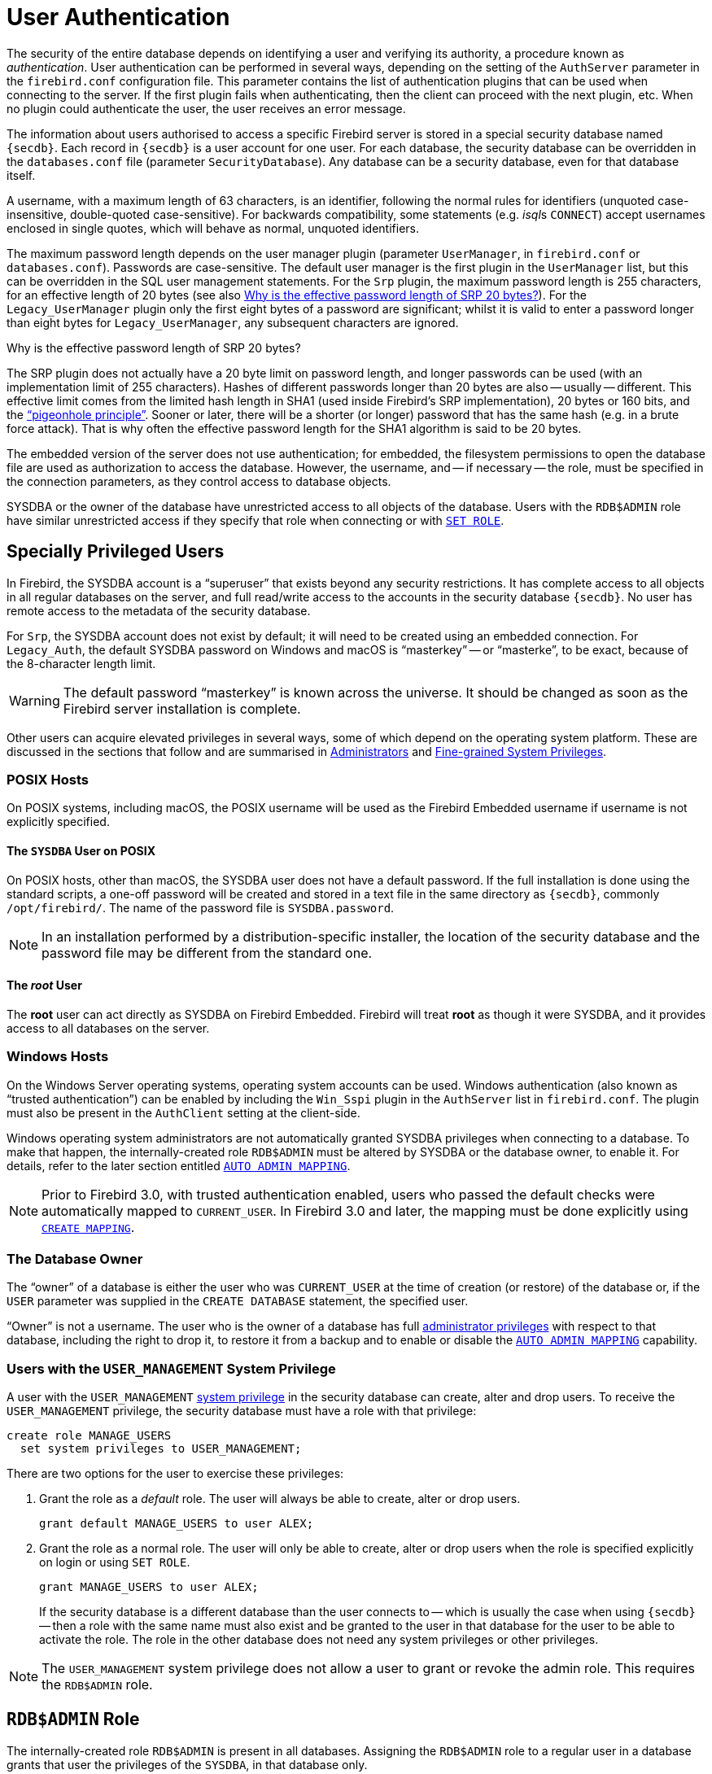 [[fblangref50-security-auth]]
= User Authentication

The security of the entire database depends on identifying a user and verifying its authority, a procedure known as _authentication_.
User authentication can be performed in several ways, depending on the setting of the `AuthServer` parameter in the `firebird.conf` configuration file.
This parameter contains the list of authentication plugins that can be used when connecting to the server.
If the first plugin fails when authenticating, then the client can proceed with the next plugin, etc.
When no plugin could authenticate the user, the user receives an error message.

The information about users authorised to access a specific Firebird server is stored in a special security database named `{secdb}`.
Each record in `{secdb}` is a user account for one user.
For each database, the security database can be overridden in the `databases.conf` file (parameter `SecurityDatabase`).
Any database can be a security database, even for that database itself.

A username, with a maximum length of 63 characters, is an identifier, following the normal rules for identifiers (unquoted case-insensitive, double-quoted case-sensitive).
For backwards compatibility, some statements (e.g. __isql__s `CONNECT`) accept usernames enclosed in single quotes, which will behave as normal, unquoted identifiers.

The maximum password length depends on the user manager plugin (parameter `UserManager`, in `firebird.conf` or `databases.conf`).
Passwords are case-sensitive.
The default user manager is the first plugin in the `UserManager` list, but this can be overridden in the SQL user management statements.
For the `Srp` plugin, the maximum password length is 255 characters, for an effective length of 20 bytes (see also <<fblangref50-security-auth-effective-20-bytes>>).
For the `Legacy_UserManager` plugin only the first eight bytes of a password are significant;
whilst it is valid to enter a password longer than eight bytes for `Legacy_UserManager`, any subsequent characters are ignored.

[[fblangref50-security-auth-effective-20-bytes]]
.Why is the effective password length of SRP 20 bytes?
****
The SRP plugin does not actually have a 20 byte limit on password length, and longer passwords can be used (with an implementation limit of 255 characters).
Hashes of different passwords longer than 20 bytes are also -- usually -- different.
This effective limit comes from the limited hash length in SHA1 (used inside Firebird's SRP implementation), 20 bytes or 160 bits, and the https://en.wikipedia.org/wiki/Pigeonhole_principle["`pigeonhole principle`"^].
Sooner or later, there will be a shorter (or longer) password that has the same hash (e.g. in a brute force attack).
That is why often the effective password length for the SHA1 algorithm is said to be 20 bytes.
****

The embedded version of the server does not use authentication;
for embedded, the filesystem permissions to open the database file are used as authorization to access the database.
However, the username, and -- if necessary -- the role, must be specified in the connection parameters, as they control access to database objects.

SYSDBA or the owner of the database have unrestricted access to all objects of the database.
Users with the `RDB$ADMIN` role have similar unrestricted access if they specify that role when connecting or with <<fblangref50-management-role-set,`SET ROLE`>>.

[[fblangref50-security-auth-special]]
== Specially Privileged Users

In Firebird, the SYSDBA account is a "`superuser`" that exists beyond any security restrictions.
It has complete access to all objects in all regular databases on the server, and full read/write access to the accounts in the security database `{secdb}`.
No user has remote access to the metadata of the security database.

For `Srp`, the SYSDBA account does not exist by default;
it will need to be created using an embedded connection.
For `Legacy_Auth`, the default SYSDBA password on Windows and macOS is "`masterkey`" -- or "`masterke`", to be exact, because of the 8-character length limit.

[WARNING]
====
The default password "`masterkey`" is known across the universe.
It should be changed as soon as the Firebird server installation is complete.
====

Other users can acquire elevated privileges in several ways, some of which depend on the operating system platform.
These are discussed in the sections that follow and are summarised in <<fblangref50-security-administrators>> and <<fblangref50-security-sys-privs>>.

[[fblangref50-security-auth-special-posix]]
=== POSIX Hosts

On POSIX systems, including macOS, the POSIX username will be used as the Firebird Embedded username if username is not explicitly specified.

[[fblangref50-security-auth-sysdba-posix]]
==== The `SYSDBA` User on POSIX

On POSIX hosts, other than macOS, the SYSDBA user does not have a default password.
If the full installation is done using the standard scripts, a one-off password will be created and stored in a text file in the same directory as `{secdb}`, commonly `/opt/firebird/`.
The name of the password file is `SYSDBA.password`.

[NOTE]
====
In an installation performed by a distribution-specific installer, the location of the security database and the password file may be different from the standard one.
====

[[fblangref50-security-auth-root-posix]]
==== The _root_ User

The *root* user can act directly as SYSDBA on Firebird Embedded.
Firebird will treat *root* as though it were SYSDBA, and it provides access to all databases on the server.

[[fblangref50-security-auth-special-windows]]
=== Windows Hosts

On the Windows Server operating systems, operating system accounts can be used.
Windows authentication (also known as "`trusted authentication`") can be enabled by including the `Win_Sspi` plugin in the `AuthServer` list in `firebird.conf`.
The plugin must also be present in the `AuthClient` setting at the client-side.

Windows operating system administrators are not automatically granted SYSDBA privileges when connecting to a database.
To make that happen, the internally-created role `RDB$ADMIN` must be altered by SYSDBA or the database owner, to enable it.
For details, refer to the later section entitled <<fblangref50-security-autoadminmapping>>.

[NOTE]
====
Prior to Firebird 3.0, with trusted authentication enabled, users who passed the default checks were automatically mapped to `CURRENT_USER`.
In Firebird 3.0 and later, the mapping must be done explicitly using <<fblangref50-security-mapping-create,`CREATE MAPPING`>>.
====

[[fblangref50-security-auth-special-dbowner]]
=== The Database Owner

The "`owner`" of a database is either the user who was `CURRENT_USER` at the time of creation (or restore) of the database or, if the `USER` parameter was supplied in the `CREATE DATABASE` statement, the specified user.

"`Owner`" is not a username.
The user who is the owner of a database has full <<fblangref50-security-administrators,administrator privileges>> with respect to that database, including the right to drop it, to restore it from a backup and to enable or disable the <<fblangref50-security-autoadminmapping>> capability.

=== Users with the `USER_MANAGEMENT` System Privilege

A user with the `USER_MANAGEMENT` <<fblangref50-security-sys-privs,system privilege>> in the security database can create, alter and drop users.
To receive the `USER_MANAGEMENT` privilege, the security database must have a role with that privilege:

[source]
----
create role MANAGE_USERS
  set system privileges to USER_MANAGEMENT;
----

There are two options for the user to exercise these privileges:

. Grant the role as a _default_ role.
The user will always be able to create, alter or drop users.
+
[source]
----
grant default MANAGE_USERS to user ALEX;
----
. Grant the role as a normal role.
The user will only be able to create, alter or drop users when the role is specified explicitly on login or using `SET ROLE`.
+
[source]
----
grant MANAGE_USERS to user ALEX;
----
+
If the security database is a different database than the user connects to -- which is usually the case when using `{secdb}` -- then a role with the same name must also exist and be granted to the user in that database for the user to be able to activate the role.
The role in the other database does not need any system privileges or other privileges.

[NOTE]
====
The `USER_MANAGEMENT` system privilege does not allow a user to grant or revoke the admin role.
This requires the `RDB$ADMIN` role.
====

[[fblangref50-security-rdbadmin]]
== `RDB$ADMIN` Role

The internally-created role `RDB$ADMIN` is present in all databases.
Assigning the `RDB$ADMIN` role to a regular user in a database grants that user the privileges of the `SYSDBA`, in that database only.

The elevated privileges take effect when the user is logged in to that regular database under the `RDB$ADMIN` role, and gives full control over all objects in that database.

Being granted the `RDB$ADMIN` role in the security database confers the authority to create, alter and drop user accounts.

In both cases, the user with the elevated privileges can assign `RDB$ADMIN` role to any other user.
In other words, specifying `WITH ADMIN OPTION` is unnecessary because it is built into the role.

[[fblangref50-security-rdbadmin03]]
=== Granting the `RDB$ADMIN` Role in the Security Database

Since nobody -- not even SYSDBA -- can connect to the security database remotely, the `GRANT` and `REVOKE` statements are of no use for this task.
Instead, the `RDB$ADMIN` role is granted and revoked using the SQL statements for user management:

[listing,subs=+quotes]
----
CREATE USER _new_user_
  PASSWORD '_password_'
  GRANT ADMIN ROLE;

ALTER USER _existing_user_
  GRANT ADMIN ROLE;

ALTER USER _existing_user_
  REVOKE ADMIN ROLE;
----

[NOTE]
====
`GRANT ADMIN ROLE` and `REVOKE ADMIN ROLE` are not statements in the `GRANT` and `REVOKE` lexicon.
They are three-word clauses to the statements `CREATE USER` and `ALTER USER`.
====

[[fblangref50-security-tbl-rdbadmin]]
.Parameters for `RDB$ADMIN` Role `GRANT` and `REVOKE`
[cols="<1,<3", options="header",stripes="none"]
|===
^| Parameter
^| Description

|new_user
|Name for the new user

|existing_user
|Name of an existing user

|password
|User password
|===

The grantor must be logged in as an <<fblangref50-security-administrators,administrator>>.

.See also
<<fblangref50-security-user-create,`CREATE USER`>>, <<fblangref50-security-user-alter,`ALTER USER`>>, <<fblangref50-security-grant,`GRANT`>>, <<fblangref50-security-revoke,`REVOKE`>>

[[fblangref50-security-rdbadmin04]]
==== Doing the Same Task Using _gsec_

[WARNING]
====
With Firebird 3.0, _gsec_ was deprecated.
It is recommended to use the SQL user management statements instead.
====

An alternative is to use _gsec_ with the `-admin` parameter to store the `RDB$ADMIN` attribute on the user's record:

[listing,subs=+quotes]
----
gsec -add _new_user_ -pw _password_ -admin yes
gsec -mo _existing_user_ -admin yes
gsec -mo _existing_user_ -admin no
----

[NOTE]
====
Depending on the administrative status of the current user, more parameters may be needed when invoking _gsec_, e.g. `-user` and `-pass`, or `-trusted`.
====

[[fblangref50-security-rdbadmin05]]
==== Using the `RDB$ADMIN` Role in the Security Database

To manage user accounts through SQL, the user must have the `RDB$ADMIN` role in the security database.
No user can connect to the security database remotely, so the solution is that the user connects to a regular database.
From there, they can submit any SQL user management command.

Contrary to Firebird 3.0 or earlier, the user does not need to specify the `RDB$ADMIN` role on connect, nor do they need to have the `RDB$ADMIN` role in the database used to connect.

[[fblangref50-security-rdbadmin0]]
===== Using _gsec_ with `RDB$ADMIN Rights`

To perform user management with _gsec_, the user must provide the extra switch `-role rdb$admin`.

[[fblangref50-security-rdbadmin01]]
=== Granting the `RDB$ADMIN` Role in a Regular Database

In a regular database, the `RDB$ADMIN` role is granted and revoked with the usual syntax for granting and revoking roles:

[listing,subs=+quotes]
----
GRANT [DEFAULT] RDB$ADMIN TO _username_

REVOKE [DEFAULT] RDB$ADMIN FROM _username_
----

[[fblangref50-security-tbl-rdbadmin0]]
.Parameters for `RDB$ADMIN` Role `GRANT` and `REVOKE`
[cols="<1,<3", options="header",stripes="none"]
|===
^| Parameter
^| Description

|username
|Name of the user
|===

To grant and revoke the `RDB$ADMIN` role, the grantor must be logged in as an <<fblangref50-security-administrators,administrator>>.

.See also
<<fblangref50-security-grant,`GRANT`>>, <<fblangref50-security-revoke,`REVOKE`>>

[[fblangref50-security-rdbadmin02]]
==== Using the `RDB$ADMIN` Role in a Regular Database

To exercise their `RDB$ADMIN` privileges, the grantee has to include the role in the connection attributes when connecting to the database, or specify it later using `SET ROLE`, unless the role was granted as a default role.

[[fblangref50-security-autoadminmapping]]
=== `AUTO ADMIN MAPPING`

Windows Administrators are not automatically granted `RDB$ADMIN` privileges when connecting to a database (when `Win_Sspi` is enabled).
The `AUTO ADMIN MAPPING` switch determines whether Administrators have automatic `RDB$ADMIN` rights, on a database-by-database basis.
By default, when a database is created, it is disabled.

If `AUTO ADMIN MAPPING` is enabled in the database, it will take effect whenever a Windows Administrator connects:

[loweralpha]
. using `Win_Sspi` authentication, and
. without specifying any role

After a successful "`auto admin`" connection, the current role is set to `RDB$ADMIN`.

If an explicit role was specified on connect, the `RDB$ADMIN` role can be assumed later in the session using <<fblangref50-management-role-set-trusted,`SET TRUSTED ROLE`>>.

[[fblangref50-security-autoadminmapping01]]
==== Auto Admin Mapping in Regular Databases

To enable and disable automatic mapping in a regular database:

[source]
----
ALTER ROLE RDB$ADMIN
  SET AUTO ADMIN MAPPING;  -- enable it

ALTER ROLE RDB$ADMIN
  DROP AUTO ADMIN MAPPING; -- disable it
----

Either statement must be issued by a user with sufficient rights, that is:

* The database owner
* An <<fblangref50-security-administrators,administrator>>
* A user with the `ALTER ANY ROLE` privilege

[NOTE]
====
The statement

[source]
----
ALTER ROLE RDB$ADMIN
  SET AUTO ADMIN MAPPING;
----

is a simplified form of a `CREATE MAPPING` statement to create a mapping of the predefined group `DOMAIN_ANY_RID_ADMINS` to the role of `RDB$ADMIN`:

[source]
----
CREATE MAPPING WIN_ADMINS
  USING PLUGIN WIN_SSPI
  FROM Predefined_Group DOMAIN_ANY_RID_ADMINS
  TO ROLE RDB$ADMIN;
----

Accordingly, the statement

[source]
----
ALTER ROLE RDB$ADMIN
  DROP AUTO ADMIN MAPPING
----

is equivalent to the statement

[source]
----
DROP MAPPING WIN_ADMINS;
----

For details, see <<fblangref50-security-mapping>>
====

In a regular database, the status of `AUTO ADMIN MAPPING` is checked only at connect time.
If an Administrator has the `RDB$ADMIN` role because auto-mapping was on when they logged in, they will keep that role for the duration of the session, even if they or someone else turns off the mapping in the meantime.

Likewise, switching on `AUTO ADMIN MAPPING` will not change the current role to `RDB$ADMIN` for Administrators who were already connected.

[[fblangref50-security-autoadminmapping02]]
==== Auto Admin Mapping in the Security Database

The `ALTER ROLE RDB$ADMIN` statement cannot enable or disable `AUTO ADMIN MAPPING` in the security database.
However, you can create a global mapping for the predefined group `DOMAIN_ANY_RID_ADMINS` to the role `RDB$ADMIN` in the following way:

[source]
----
CREATE GLOBAL MAPPING WIN_ADMINS
  USING PLUGIN WIN_SSPI
  FROM Predefined_Group DOMAIN_ANY_RID_ADMINS
  TO ROLE RDB$ADMIN;
----

Additionally, you can use _gsec_:

[listing]
----
gsec -mapping set

gsec -mapping drop
----

[NOTE]
====
Depending on the administrative status of the current user, more parameters may be needed when invoking _gsec_, e.g. `-user` and `-pass`, or `-trusted`.
====

Only SYSDBA can enable `AUTO ADMIN MAPPING` if it is disabled, but any administrator can turn it off.

When turning off `AUTO ADMIN MAPPING` in _gsec_, the user turns off the mechanism itself which gave them access, and thus they would not be able to re-enable `AUTO ADMIN MAPPING`.
Even in an interactive _gsec_ session, the new flag setting takes effect immediately.

[[fblangref50-security-administrators]]
== Administrators

An administrator is a user that has sufficient rights to read, write to, create, alter or delete any object in a database to which that user's administrator status applies.
The table summarises how "`superuser`" privileges are enabled in the various Firebird security contexts.

[[fblangref50-security-tbl-admins]]
.Administrator ("`Superuser`") Characteristics
[cols="<1,<1,<3", frame="none", options="header"]
|===
| User
| RDB$ADMIN Role
| Comments

|`SYSDBA`
|Auto
|Exists automatically at server level.
Has full privileges to all objects in all databases.
Can create, alter and drop users, but has no direct remote access to the security database

|_root_ user on POSIX
|Auto
|Exactly like `SYSDBA`.
Firebird Embedded only.

|Superuser on POSIX
|Auto
|Exactly like `SYSDBA`.
Firebird Embedded only.

|Windows Administrator
|Set as `CURRENT_ROLE` if login succeeds
a|Exactly like `SYSDBA` if the following are all true:

* In `firebird.conf` file, `AuthServer` includes `Win_Sspi`, and `Win_Sspi` is present in the client-side plugins (`AuthClient`) configuration
* In databases where `AUTO ADMIN MAPPING` is enabled, or an equivalent mapping of the predefined group `DOMAIN_ANY_RID_ADMINS` for the role `RDB$ADMIN` exists
* No role is specified at login

|Database owner
|Auto
|Like `SYSDBA`, but only in the databases they own

|Regular user
|Must be previously granted;
must be supplied at login or have been granted as a default role
|Like `SYSDBA`, but only in the databases where the role is granted

|POSIX OS user
|Must be previously granted;
must be supplied at login or have been granted as a default role
|Like `SYSDBA`, but only in the databases where the role is granted.
Firebird Embedded only.

|Windows user
|Must be previously granted;
must be supplied at login
|Like `SYSDBA`, but only in the databases where the role is granted.
Only available if in `firebird.conf` file, `AuthServer` includes `Win_Sspi`, and `Win_Sspi` is present in the client-side plugins (`AuthClient`) configuration
|===

[[fblangref50-security-sys-privs]]
== Fine-grained System Privileges

In addition to granting users full administrative privileges, system privileges make it possible to grant regular users a subset of administrative privileges that have historically been limited to SYSDBA and administrators only.
For example:

* Run utilities such as _gbak_, _gfix_, _nbackup_ and so on
* Shut down a database and bring it online
* Trace other users' attachments
* Access the monitoring tables
* Run <<fblangref50-management,management statements>>

The implementation defines a set of _system privileges_, analogous to object privileges, from which lists of privileged tasks can be assigned to roles.

It is also possible to grant normal privileges to a system privilege, making the system privilege act like a special role type.

The system privileges are assigned through <<fblangref50-security-role-create,`CREATE ROLE`>> and <<fblangref50-security-alterrole,`ALTER ROLE`>>.

[WARNING]
====
Be aware that each system privilege provides a very thin level of control.
For some tasks it may be necessary to give the user more than one privilege to perform some task.
For example, add `IGNORE_DB_TRIGGERS` to `USE_GSTAT_UTILITY` because _gstat_ needs to ignore database triggers.
====

[[fblangref50-security-validsysprivs]]
=== List of Valid System Privileges

The following table lists the names of the valid system privileges that can be granted to and revoked from roles.

[horizontal]
`USER_MANAGEMENT`:: Manage users (given in the security database)
`READ_RAW_PAGES`:: Read pages in raw format using `Attachment::getInfo()`
`CREATE_USER_TYPES`:: Add/change/delete non-system records in `RDB$TYPES`
`USE_NBACKUP_UTILITY`:: Use _nbackup_ to create database copies
`CHANGE_SHUTDOWN_MODE`:: Shut down database and bring online
`TRACE_ANY_ATTACHMENT`:: Trace other users' attachments
`MONITOR_ANY_ATTACHMENT`:: Monitor (tables `MON$`) other users' attachments
`ACCESS_SHUTDOWN_DATABASE`:: Access database when it is shut down
`CREATE_DATABASE`:: Create new databases (given in the security database)
`DROP_DATABASE`:: Drop this database
`USE_GBAK_UTILITY`:: Use _gbak_ utility
`USE_GSTAT_UTILITY`:: Use _gstat_ utility
`USE_GFIX_UTILITY`:: Use _gfix_ utility
`IGNORE_DB_TRIGGERS`:: Instruct engine not to run DB-level triggers
`CHANGE_HEADER_SETTINGS`:: Modify parameters in DB header page
`SELECT_ANY_OBJECT_IN_DATABASE`:: Use `SELECT` for any selectable object
`ACCESS_ANY_OBJECT_IN_DATABASE`:: Access (in any possible way) any object
`MODIFY_ANY_OBJECT_IN_DATABASE`:: Modify (up to drop) any object
`CHANGE_MAPPING_RULES`:: Change authentication mappings
`USE_GRANTED_BY_CLAUSE`:: Use `GRANTED BY` in `GRANT` and `REVOKE` statements
`GRANT_REVOKE_ON_ANY_OBJECT`:: `GRANT` and `REVOKE` rights on any object in database
`GRANT_REVOKE_ANY_DDL_RIGHT`:: `GRANT` and `REVOKE` any DDL rights
`CREATE_PRIVILEGED_ROLES`:: Use `SET SYSTEM PRIVILEGES` in roles
`GET_DBCRYPT_INFO`:: Get database encryption information
`MODIFY_EXT_CONN_POOL`:: Use command `ALTER EXTERNAL CONNECTIONS POOL`
`REPLICATE_INTO_DATABASE`:: Use replication API to load change sets into database
`PROFILE_ANY_ATTACHMENT`:: Profile attachments of other users
